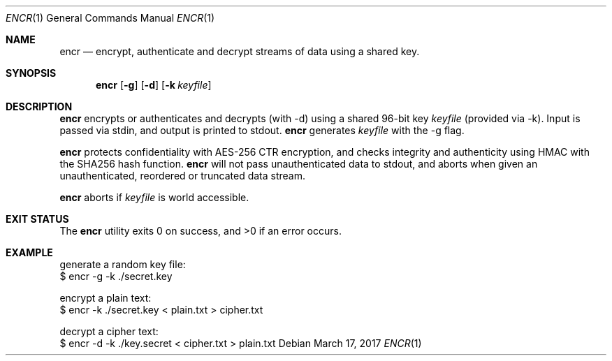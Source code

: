 .Dd $Mdocdate: March 17 2017 $
.Dt ENCR 1
.Os
.Sh NAME
.Nm encr
.Nd encrypt, authenticate and decrypt streams of data using a shared key.
.Sh SYNOPSIS
.Nm encr
.Op Fl g
.Op Fl d
.Op Fl k Ar keyfile
.Sh DESCRIPTION
.Nm
encrypts or authenticates and decrypts (with -d) using a shared 96-bit key
.Ar keyfile
(provided via -k). Input is passed via stdin, and output is printed to stdout.
.Nm
generates
.Ar keyfile
with the -g flag.
.Pp
.Nm
protects confidentiality with AES-256 CTR encryption, and checks integrity and authenticity
using HMAC with the SHA256 hash function.
.Nm
will not pass unauthenticated data to stdout, and aborts when given an unauthenticated,
reordered or truncated data stream.
.Pp
.Nm
aborts if
.Ar keyfile
is world accessible.
.Sh EXIT STATUS
.Ex -std encr
.Sh EXAMPLE
.Bd -literal

generate a random key file:
$ encr -g -k ./secret.key

encrypt a plain text:
$ encr -k ./secret.key < plain.txt > cipher.txt

decrypt a cipher text:
$ encr -d -k ./key.secret < cipher.txt > plain.txt

.Ed
